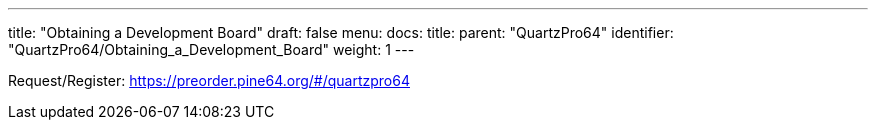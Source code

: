 ---
title: "Obtaining a Development Board"
draft: false
menu:
  docs:
    title:
    parent: "QuartzPro64"
    identifier: "QuartzPro64/Obtaining_a_Development_Board"
    weight: 1
---


Request/Register: https://preorder.pine64.org/#/quartzpro64[https://preorder.pine64.org/$$#$$/quartzpro64]

